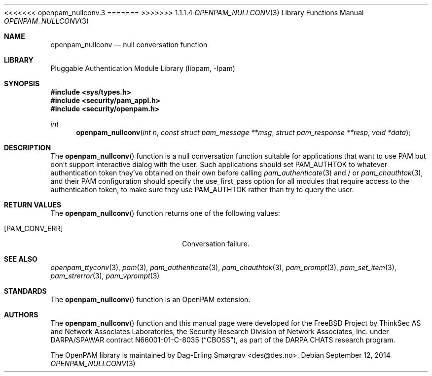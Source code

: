 <<<<<<< openpam_nullconv.3
.\"	$NetBSD: openpam_nullconv.3,v 1.5 2014/10/24 18:17:56 christos Exp $
.\"
=======
>>>>>>> 1.1.1.4
.\" Generated from openpam_nullconv.c by gendoc.pl
.\" Id: openpam_nullconv.c 648 2013-03-05 17:54:27Z des 
.Dd September 12, 2014
.Dt OPENPAM_NULLCONV 3
.Os
.Sh NAME
.Nm openpam_nullconv
.Nd null conversation function
.Sh LIBRARY
.Lb libpam
.Sh SYNOPSIS
.In sys/types.h
.In security/pam_appl.h
.In security/openpam.h
.Ft "int"
.Fn openpam_nullconv "int n" "const struct pam_message **msg" "struct pam_response **resp" "void *data"
.Sh DESCRIPTION
The
.Fn openpam_nullconv
function is a null conversation function suitable
for applications that want to use PAM but don't support interactive
dialog with the user.
Such applications should set
.Dv PAM_AUTHTOK
to whatever authentication
token they've obtained on their own before calling
.Xr pam_authenticate 3
and / or
.Xr pam_chauthtok 3 ,
and their PAM configuration should specify the
.Dv use_first_pass
option for all modules that require access to the
authentication token, to make sure they use
.Dv PAM_AUTHTOK
rather than try to query the user.
.Sh RETURN VALUES
The
.Fn openpam_nullconv
function returns one of the following values:
.Bl -tag -width 18n
.It Bq Er PAM_CONV_ERR
Conversation failure.
.El
.Sh SEE ALSO
.Xr openpam_ttyconv 3 ,
.Xr pam 3 ,
.Xr pam_authenticate 3 ,
.Xr pam_chauthtok 3 ,
.Xr pam_prompt 3 ,
.Xr pam_set_item 3 ,
.Xr pam_strerror 3 ,
.Xr pam_vprompt 3
.Sh STANDARDS
The
.Fn openpam_nullconv
function is an OpenPAM extension.
.Sh AUTHORS
The
.Fn openpam_nullconv
function and this manual page were
developed for the
.Fx
Project by ThinkSec AS and Network Associates Laboratories, the
Security Research Division of Network Associates, Inc.\& under
DARPA/SPAWAR contract N66001-01-C-8035
.Pq Dq CBOSS ,
as part of the DARPA CHATS research program.
.Pp
The OpenPAM library is maintained by
.An Dag-Erling Sm\(/orgrav Aq des@des.no .
